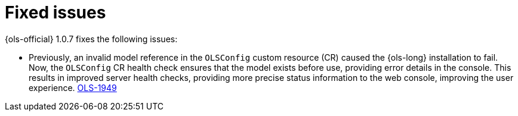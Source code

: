 // This module is used in the following assemblies:

// * lightspeed-docs-main/release_notes/ols-release-notes.adoc

:_mod-docs-content-type: REFERENCE
[id="ols-1-0-7-fixed-issues_{context}"]
= Fixed issues

{ols-official} 1.0.7 fixes the following issues:

* Previously, an invalid model reference in the `OLSConfig` custom resource (CR) caused the {ols-long} installation to fail. Now, the `OLSConfig` CR health check ensures that the model exists before use, providing error details in the console. This results in improved server health checks, providing more precise status information to the web console, improving the user experience. https://issues.redhat.com/browse/OLS-1949[OLS-1949]

